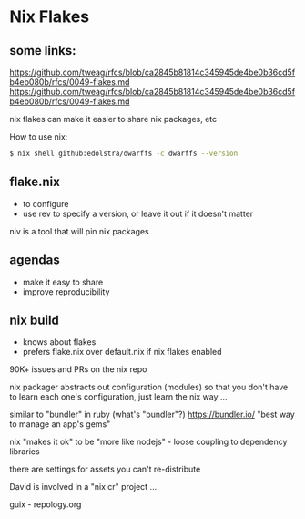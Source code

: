 * Nix Flakes
** some links:
https://github.com/tweag/rfcs/blob/ca2845b81814c345945de4be0b36cd5fb4eb080b/rfcs/0049-flakes.md
https://github.com/tweag/rfcs/blob/ca2845b81814c345945de4be0b36cd5fb4eb080b/rfcs/0049-flakes.md

nix flakes can make it easier to share nix packages, etc

How to use nix:
#+BEGIN_SRC bash
$ nix shell github:edolstra/dwarffs -c dwarffs --version
#+END_SRC

** flake.nix
- to configure
- use rev to specify a version, or leave it out if it doesn't matter

niv is a tool that will pin nix packages

** agendas
- make it easy to share
- improve reproducibility

** nix build
- knows about flakes
- prefers flake.nix over default.nix if nix flakes enabled

90K+ issues and PRs on the nix repo

nix packager abstracts out configuration (modules) so that you don't have to learn each one's configuration, just learn the nix way ...

similar to "bundler" in ruby (what's "bundler"?)
https://bundler.io/ "best way to manage an app's gems"

nix "makes it ok" to be "more like nodejs" - loose coupling to dependency libraries

there are settings for assets you can't re-distribute

David is involved in a "nix cr" project ...

guix - repology.org

